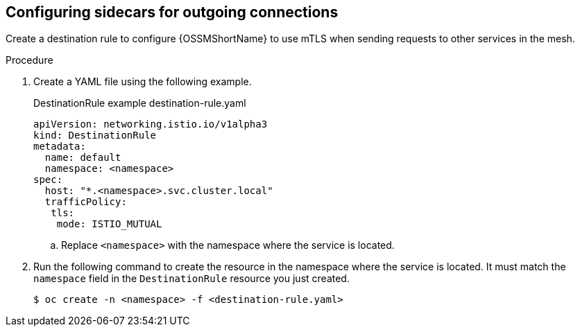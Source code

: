 // Module included in the following assemblies:
//
// * service_mesh/v2x/ossm-config.adoc

:_content-type: PROCEDURE
[id="ossm-security-mtls-sidecars-outgoing_{context}"]
== Configuring sidecars for outgoing connections

Create a destination rule to configure {OSSMShortName} to use mTLS when sending requests to other services in the mesh.

.Procedure

. Create a YAML file using the following example. 
+
.DestinationRule example destination-rule.yaml
[source,yaml]
----
apiVersion: networking.istio.io/v1alpha3
kind: DestinationRule
metadata:
  name: default
  namespace: <namespace>
spec:
  host: "*.<namespace>.svc.cluster.local"
  trafficPolicy:
   tls:
    mode: ISTIO_MUTUAL
----
+
.. Replace `<namespace>` with the namespace where the service is located. 

. Run the following command to create the resource in the namespace where the service is located. It must match the `namespace` field in the `DestinationRule` resource you just created.
+
[source,terminal]
----
$ oc create -n <namespace> -f <destination-rule.yaml>
----
